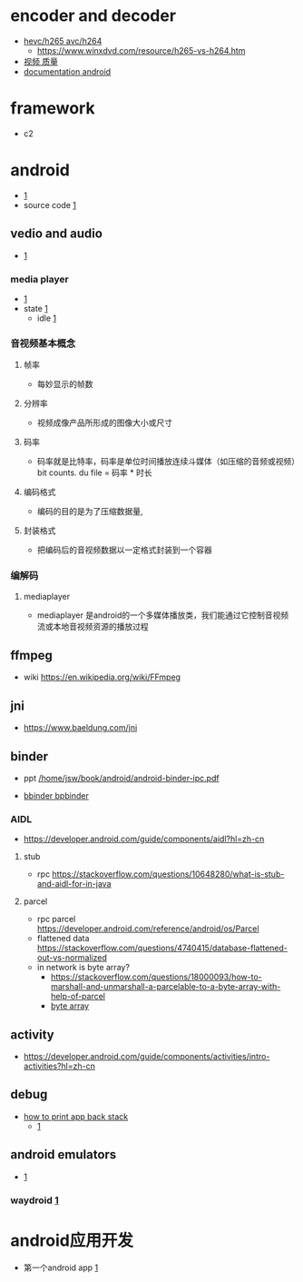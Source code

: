 


* encoder and decoder
+ [[https://www.tomshardware.com/reference/h264-h265-hevc-codec-definition][hevc/h265 avc/h264]]
  + [[https://www.winxdvd.com/resource/h265-vs-h264.htm]]
+ [[https://www.winxdvd.com/video-transcoder/6-factors-decide-video-quality-bitrate-resolution-framerate.htm][视频 质量]]
+ [[https://opensource.hcltechsw.com/volt-mx-native-function-docs/Android/android.media-Android-10.0/#!/api/android.media.MediaCodec][documentation android]]
    
* framework
+ c2 
* android
  + [[https://developer.android.com/training/articles/perf-jni?hl=zh-cn][1]]
  + source code [[https://source.android.com/docs/setup/download/downloading?hl=zh-cn][1]]
** vedio and audio 
   -  [[https://developer.android.com/guide/topics/media/media-formats?hl=zh-cn][1]]
*** media player
   + [[https://developer.android.com/guide/topics/media/mediaplayer#java][1]]
   + state [[https://developer.android.com/reference/android/media/MediaPlayer][1]]
     + idle [[https://en.wikipedia.org/wiki/Idle_(CPU)][1]]
*** 音视频基本概念
**** 帧率
+ 每妙显示的帧数
**** 分辨率
+ 视频成像产品所形成的图像大小或尺寸
**** 码率
+ 码率就是比特率，码率是单位时间播放连续斗媒体（如压缩的音频或视频）bit counts. du file = 码率 * 时长
**** 编码格式
+ 编码的目的是为了压缩数据量,
**** 封装格式
+ 把编码后的音视频数据以一定格式封装到一个容器
*** 编解码
**** mediaplayer
+ mediaplayer 是android的一个多媒体播放类，我们能通过它控制音视频流或本地音视频资源的播放过程

** ffmpeg
  + wiki
    [[https://en.wikipedia.org/wiki/FFmpeg]]
** jni
  +  [[https://www.baeldung.com/jni]]
** binder
  + ppt [[/home/jsw/book/android/android-binder-ipc.pdf]]
+ [[https://stackoverflow.com/questions/68859648/in-android-what-b-the-prefix-in-bbinder-stands-for][bbinder bpbinder]]
*** AIDL
  + [[https://developer.android.com/guide/components/aidl?hl=zh-cn]]
**** stub
  + rpc [[https://stackoverflow.com/questions/10648280/what-is-stub-and-aidl-for-in-java]]
**** parcel
  + rpc parcel [[https://developer.android.com/reference/android/os/Parcel]]
  + flattened data [[https://stackoverflow.com/questions/4740415/database-flattened-out-vs-normalized]]
  + in network is byte array?
    + [[https://stackoverflow.com/questions/18000093/how-to-marshall-and-unmarshall-a-parcelable-to-a-byte-array-with-help-of-parcel]]
    + [[https://stackoverflow.com/questions/4019837/what-do-we-mean-by-byte-array][byte array]]
** activity
   + [[https://developer.android.com/guide/components/activities/intro-activities?hl=zh-cn]]
** debug
+ [[https://stackoverflow.com/questions/11549366/print-the-current-back-stack-in-the-log][how to print app back stack ]]
  + [[https://blog.csdn.net/yong_xu/article/details/124884506?ops_request_misc=%257B%2522request%255Fid%2522%253A%2522170813947316777224413919%2522%252C%2522scm%2522%253A%252220140713.130102334.pc%255Fall.%2522%257D&request_id=170813947316777224413919&biz_id=0&spm=1018.2226.3001.4187][1]]
** android emulators
+ [[https://itsfoss.com/android-emulators-linux/][1]]
*** waydroid [[https://docs.waydro.id/][1]]

* android应用开发
+ 第一个android app [[https://developer.android.com/codelabs/basic-android-kotlin-compose-first-app?hl=zh-cn#2][1]]

